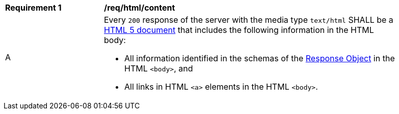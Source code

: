 [[req_html_content]]
[width="90%",cols="2,6a"]
|===
^|*Requirement {counter:req-id}* |*/req/html/content*
^|A |Every `200` response of the server with the media type `text/html` SHALL be a link:https://www.w3.org/TR/html5/[HTML 5 document] that includes the following information in the HTML body:

* All information identified in the schemas of the link:http://spec.openapis.org/oas/v3.0.3#responseObject[Response Object] in the HTML `<body>`, and
* All links in HTML `<a>` elements in the HTML `<body>`.
|===

